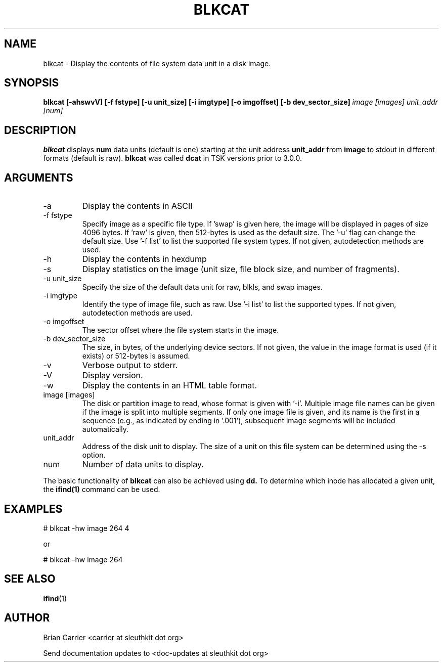 .TH BLKCAT 1 
.SH NAME
blkcat \- Display the contents of file system data unit in a disk image.
.SH SYNOPSIS
.B blkcat [-ahswvV] [-f fstype] [-u unit_size] [-i imgtype] [-o imgoffset] [-b dev_sector_size] 
.I image [images] unit_addr [num]

.SH DESCRIPTION
.B blkcat
displays 
.B num 
data units (default is one) starting at the unit address
.B unit_addr
from
.B image
to stdout in different formats (default is raw).
.B blkcat
was called 
.B dcat
in TSK versions prior to 3.0.0.

.SH ARGUMENTS
.IP -a
Display the contents in ASCII
.IP "-f fstype"
Specify image as a specific file type.  If 'swap' is given
here, the image will be displayed in pages of size 4096 bytes.  If 'raw'
is given, then 512-bytes is used as the default size.  The '\-u' flag
can change the default size.  
Use '\-f list' to list the supported file system types.
If not given, autodetection methods are used.
.IP -h  
Display the contents in hexdump 
.IP -s
Display statistics on the image (unit size, file block size,  \
and number of fragments).
.IP "-u unit_size"
Specify the size of the default data unit for raw, blkls, and swap 
images.
.IP "-i imgtype"
Identify the type of image file, such as raw.
Use '\-i list' to list the supported types.
If not given, autodetection methods are used.
.IP "-o imgoffset"
The sector offset where the file system starts in the image.  
.IP "-b dev_sector_size"
The size, in bytes, of the underlying device sectors.  If not given, the value in the image format is used (if it exists) or 512-bytes is assumed.
.IP -v
Verbose output to stderr.
.IP -V
Display version.
.IP -w  
Display the contents in an HTML table format.  
.IP "image [images]"
The disk or partition image to read, whose format is given with '\-i'.
Multiple image file names can be given if the image is split into multiple segments.
If only one image file is given, and its name is the first in a sequence (e.g., as indicated by ending in '.001'), subsequent image segments will be included automatically.
.IP unit_addr
Address of the disk unit to display.  The size of a unit on this 
file system can be determined using the \-s option.
.IP num 
Number of data units to display.

.PP
The basic functionality of 
.B blkcat
can also be achieved using
.BR dd.
To determine which inode has allocated
a given unit, the 
.BR ifind(1)
command can be used.

.SH EXAMPLES
# blkcat \-hw image 264 4

or 

# blkcat \-hw image 264 

.SH "SEE ALSO"
.BR ifind (1)

.SH AUTHOR
Brian Carrier <carrier at sleuthkit dot org>

Send documentation updates to <doc-updates at sleuthkit dot org>
